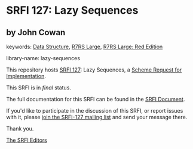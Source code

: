 * SRFI 127: Lazy Sequences

** by John Cowan



keywords: [[https://srfi.schemers.org/?keywords=data-structure][Data Structure]], [[https://srfi.schemers.org/?keywords=r7rs-large][R7RS Large]], [[https://srfi.schemers.org/?keywords=r7rs-large-red][R7RS Large: Red Edition]]

library-name: lazy-sequences

This repository hosts [[https://srfi.schemers.org/srfi-127/][SRFI 127]]: Lazy Sequences, a [[https://srfi.schemers.org/][Scheme Request for Implementation]].

This SRFI is in /final/ status.

The full documentation for this SRFI can be found in the [[https://srfi.schemers.org/srfi-127/srfi-127.html][SRFI Document]].

If you'd like to participate in the discussion of this SRFI, or report issues with it, please [[https://srfi.schemers.org/srfi-127/][join the SRFI-127 mailing list]] and send your message there.

Thank you.


[[mailto:srfi-editors@srfi.schemers.org][The SRFI Editors]]
